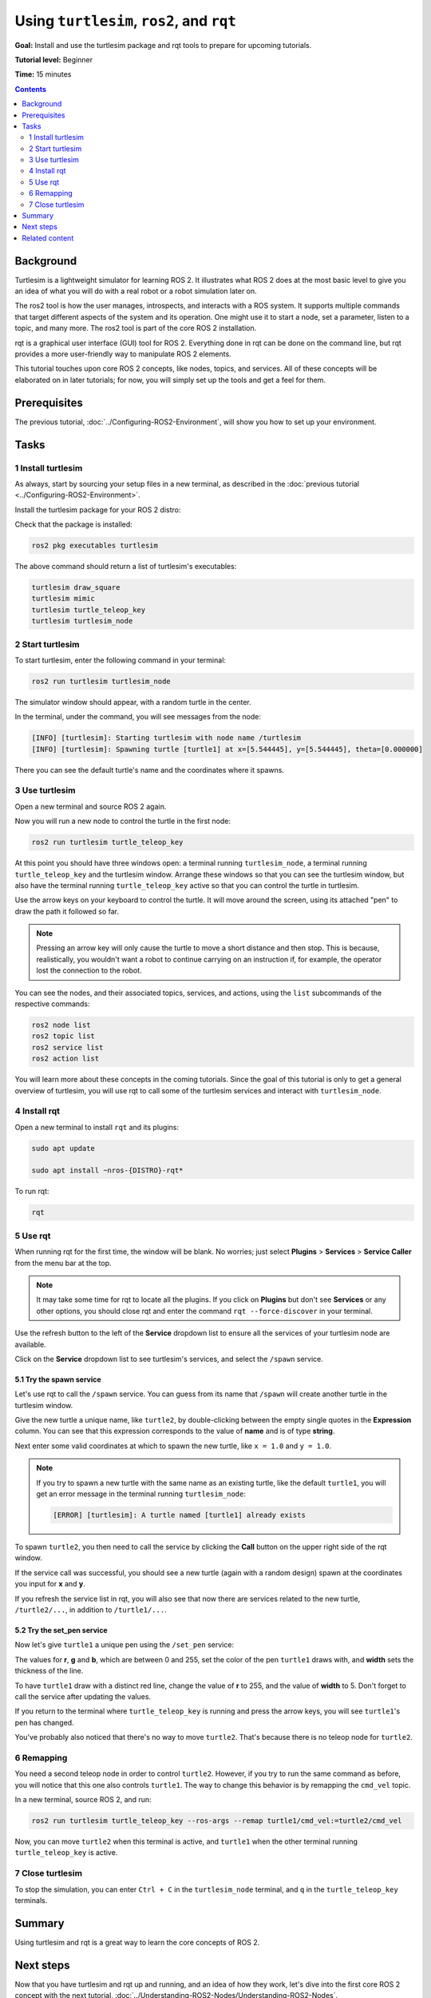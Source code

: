 .. _Turtlesim:

Using ``turtlesim``, ``ros2``, and ``rqt``
==========================================

**Goal:** Install and use the turtlesim package and rqt tools to prepare for upcoming tutorials.

**Tutorial level:** Beginner

**Time:** 15 minutes

.. contents:: Contents
   :depth: 2
   :local:

Background
----------

Turtlesim is a lightweight simulator for learning ROS 2.
It illustrates what ROS 2 does at the most basic level to give you an idea of what you will do with a real robot or a robot simulation later on.

The ros2 tool is how the user manages, introspects, and interacts with a ROS system.
It supports multiple commands that target different aspects of the system and its operation.
One might use it to start a node, set a parameter, listen to a topic, and many more.
The ros2 tool is part of the core ROS 2 installation.

rqt is a graphical user interface (GUI) tool for ROS 2.
Everything done in rqt can be done on the command line, but rqt provides a more user-friendly way to manipulate ROS 2 elements.

This tutorial touches upon core ROS 2 concepts, like nodes, topics, and services.
All of these concepts will be elaborated on in later tutorials; for now, you will simply set up the tools and get a feel for them.

Prerequisites
-------------

The previous tutorial, :doc:`../Configuring-ROS2-Environment`, will show you how to set up your environment.

Tasks
-----

1 Install turtlesim
^^^^^^^^^^^^^^^^^^^

As always, start by sourcing your setup files in a new terminal, as described in the :doc:`previous tutorial <../Configuring-ROS2-Environment>`.

Install the turtlesim package for your ROS 2 distro:

.. code-block:: console
    sudo apt update

    sudo apt install ros-{DISTRO}-turtlesim

Check that the package is installed:

.. code-block:: console

  ros2 pkg executables turtlesim

The above command should return a list of turtlesim's executables:

.. code-block:: console

  turtlesim draw_square
  turtlesim mimic
  turtlesim turtle_teleop_key
  turtlesim turtlesim_node

2 Start turtlesim
^^^^^^^^^^^^^^^^^

To start turtlesim, enter the following command in your terminal:

.. code-block:: console

  ros2 run turtlesim turtlesim_node

The simulator window should appear, with a random turtle in the center.

.. image:: images/turtlesim.png

In the terminal, under the command, you will see messages from the node:

.. code-block:: console

  [INFO] [turtlesim]: Starting turtlesim with node name /turtlesim
  [INFO] [turtlesim]: Spawning turtle [turtle1] at x=[5.544445], y=[5.544445], theta=[0.000000]

There you can see the default turtle's name and the coordinates where it spawns.

3 Use turtlesim
^^^^^^^^^^^^^^^

Open a new terminal and source ROS 2 again.

Now you will run a new node to control the turtle in the first node:

.. code-block:: console

  ros2 run turtlesim turtle_teleop_key

At this point you should have three windows open: a terminal running ``turtlesim_node``, a terminal running ``turtle_teleop_key`` and the turtlesim window.
Arrange these windows so that you can see the turtlesim window, but also have the terminal running ``turtle_teleop_key`` active so that you can control the turtle in turtlesim.

Use the arrow keys on your keyboard to control the turtle.
It will move around the screen, using its attached "pen" to draw the path it followed so far.

.. note::

  Pressing an arrow key will only cause the turtle to move a short distance and then stop.
  This is because, realistically, you wouldn't want a robot to continue carrying on an instruction if, for example, the operator lost the connection to the robot.

You can see the nodes, and their associated topics, services, and actions, using the ``list`` subcommands of the respective commands:

.. code-block:: console

  ros2 node list
  ros2 topic list
  ros2 service list
  ros2 action list

You will learn more about these concepts in the coming tutorials.
Since the goal of this tutorial is only to get a general overview of turtlesim, you will use rqt to call some of the turtlesim services and interact with ``turtlesim_node``.

4 Install rqt
^^^^^^^^^^^^^

Open a new terminal to install ``rqt`` and its plugins:

.. code-block:: console

  sudo apt update

  sudo apt install ~nros-{DISTRO}-rqt*

To run rqt:

.. code-block:: console

  rqt

5 Use rqt
^^^^^^^^^

When running rqt for the first time, the window will be blank.
No worries; just select **Plugins** > **Services** > **Service Caller** from the menu bar at the top.

.. note::

  It may take some time for rqt to locate all the plugins.
  If you click on **Plugins** but don't see **Services** or any other options, you should close rqt and enter the command ``rqt --force-discover`` in your terminal.

.. image:: images/rqt.png

Use the refresh button to the left of the **Service** dropdown list to ensure all the services of your turtlesim node are available.

Click on the **Service** dropdown list to see turtlesim's services, and select the ``/spawn`` service.

5.1 Try the spawn service
~~~~~~~~~~~~~~~~~~~~~~~~~

Let's use rqt to call the ``/spawn`` service.
You can guess from its name that ``/spawn`` will create another turtle in the turtlesim window.

Give the new turtle a unique name, like ``turtle2``, by double-clicking between the empty single quotes in the **Expression** column.
You can see that this expression corresponds to the value of **name** and is of type **string**.

Next enter some valid coordinates at which to spawn the new turtle, like ``x = 1.0`` and ``y = 1.0``.

.. image:: images/spawn.png

.. note::

  If you try to spawn a new turtle with the same name as an existing turtle, like the default ``turtle1``, you will get an error message in the terminal running ``turtlesim_node``:

  .. code-block:: console

    [ERROR] [turtlesim]: A turtle named [turtle1] already exists

To spawn ``turtle2``, you then need to call the service by clicking the **Call** button on the upper right side of the rqt window.

If the service call was successful, you should see a new turtle (again with a random design) spawn at the coordinates you input for **x** and **y**.

If you refresh the service list in rqt, you will also see that now there are services related to the new turtle, ``/turtle2/...``, in addition to ``/turtle1/...``.

5.2 Try the set_pen service
~~~~~~~~~~~~~~~~~~~~~~~~~~~

Now let's give ``turtle1`` a unique pen using the ``/set_pen`` service:

.. image:: images/set_pen.png

The values for **r**, **g** and **b**, which are between 0 and 255, set the color of the pen ``turtle1`` draws with, and **width** sets the thickness of the line.

To have ``turtle1`` draw with a distinct red line, change the value of **r** to 255, and the value of **width** to 5.
Don't forget to call the service after updating the values.

If you return to the terminal where ``turtle_teleop_key`` is running and press the arrow keys, you will see ``turtle1``'s pen has changed.

.. image:: images/new_pen.png

You've probably also noticed that there's no way to move ``turtle2``.
That's because there is no teleop node for ``turtle2``.

6 Remapping
^^^^^^^^^^^

You need a second teleop node in order to control ``turtle2``.
However, if you try to run the same command as before, you will notice that this one also controls ``turtle1``.
The way to change this behavior is by remapping the ``cmd_vel`` topic.

In a new terminal, source ROS 2, and run:

.. code-block:: console

  ros2 run turtlesim turtle_teleop_key --ros-args --remap turtle1/cmd_vel:=turtle2/cmd_vel


Now, you can move ``turtle2`` when this terminal is active, and ``turtle1`` when the other terminal running ``turtle_teleop_key`` is active.

.. image:: images/remap.png

7 Close turtlesim
^^^^^^^^^^^^^^^^^

To stop the simulation, you can enter ``Ctrl + C`` in the ``turtlesim_node`` terminal, and ``q`` in the ``turtle_teleop_key`` terminals.

Summary
-------

Using turtlesim and rqt is a great way to learn the core concepts of ROS 2.

Next steps
----------

Now that you have turtlesim and rqt up and running, and an idea of how they work, let's dive into the first core ROS 2 concept with the next tutorial, :doc:`../Understanding-ROS2-Nodes/Understanding-ROS2-Nodes`.

Related content
---------------

The turtlesim package can be found in the `ros_tutorials <https://github.com/ros/ros_tutorials/tree/{REPOS_FILE_BRANCH}/turtlesim>`_ repo.

`This community contributed video <https://youtu.be/xwT7XWflMdc>`_ demonstrates many of the items covered in this tutorial.
